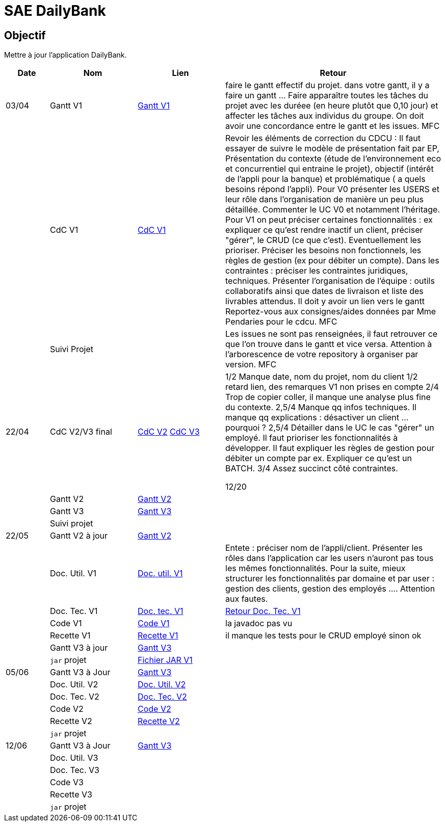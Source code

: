 = SAE DailyBank

== Objectif

Mettre à jour l'application DailyBank.



[cols="1,2,2,5",options=header]
|===
| Date    | Nom         |  Lien                             | Retour
| 03/04   | Gantt V1    | https://github.com/IUT-Blagnac/sae2022-bank-4b01/blob/main/V1/Conception/gantt/GanttV1.pdf[Gantt V1] | faire le gantt effectif du projet. dans votre gantt, il y a faire un gantt ... Faire apparaître toutes les tâches du projet avec les duréee (en heure plutôt que 0,10 jour) et affecter les tâches aux individus du groupe. On doit avoir une concordance entre le gantt et les issues. MFC
|         | CdC V1      | https://github.com/IUT-Blagnac/sae2022-bank-4b01/blob/main/V1/Conception/cdcu/v1.adoc[CdC V1] |  Revoir les éléments de correction du CDCU :   Il faut essayer de suivre le modèle de présentation fait par EP, Présentation du contexte (étude de l’environnement eco et concurrentiel qui entraine le projet), objectif (intérêt de l’appli pour la banque) et problématique ( a quels besoins répond l’appli). Pour V0 présenter les USERS et leur rôle dans l’organisation de manière un peu plus détaillée. Commenter le UC V0 et notamment l’héritage. Pour V1 on peut préciser certaines fonctionnalités : ex expliquer ce qu’est rendre inactif un client, préciser "gérer", le CRUD (ce que c'est). Eventuellement les prioriser. Préciser les besoins non fonctionnels, les règles de gestion (ex pour débiter un compte). Dans les contraintes : préciser les contraintes juridiques, techniques. Présenter l’organisation de l’équipe : outils collaboratifs ainsi que dates de livraison et liste des livrables attendus. Il doit y avoir un lien vers le gantt Reportez-vous aux consignes/aides données par Mme Pendaries pour le cdcu. MFC
|         | Suivi Projet |                                   |   Les issues ne sont pas renseignées, il faut retrouver ce que l'on trouve dans le gantt et vice versa. Attention à l'arborescence de votre repository à organiser par version.  MFC         
| 22/04  | CdC V2/V3 final| https://github.com/IUT-Blagnac/sae2022-bank-4b01/blob/main/V2/Conception/cdcu/v2.adoc[CdC V2] https://github.com/IUT-Blagnac/sae2022-bank-4b01/blob/main/V3/Conception/cdcu/v3.adoc[CdC V3] |  1/2	Manque date, nom du projet, nom du client
1/2	retard lien, des remarques V1 non prises en compte
2/4	Trop de copier coller, il manque une analyse plus fine du contexte.
2,5/4	Manque qq infos techniques. Il manque qq explications : désactiver un client … pourquoi ?
2,5/4	Détailler dans le UC le cas "gérer" un employé.  Il faut prioriser les fonctionnalités à développer. Il faut expliquer les règles de gestion pour débiter un compte par ex. Expliquer ce qu'est un BATCH.
3/4	Assez succinct côté contraintes. 
	
12/20	

|         | Gantt V2    | https://github.com/IUT-Blagnac/sae2022-bank-4b01/blob/main/V2/Conception/gantt/SAE%202.05%20GANTT%20V2.pdf[Gantt V2] |     
|         | Gantt V3 | https://github.com/IUT-Blagnac/sae2022-bank-4b01/blob/main/V3/Conception/gantt/SAE%202.05%20GANTT%20V3.pdf[Gantt V3] |     
|         | Suivi projet|   | 
| 22/05   | Gantt V2  à jour    | https://github.com/IUT-Blagnac/sae2022-bank-4b01/blob/main/V2/Conception/gantt/SAE%202.05%20GANTT%20V2.pdf[Gantt V2] | 
|         | Doc. Util. V1 |   https://github.com/IUT-Blagnac/sae2022-bank-4b01/blob/main/V1/Développement/Documentation/docUtilisateurV1.adoc[Doc. util. V1]   |       Entete : préciser nom de l'appli/client. Présenter les rôles dans l'application car les users n'auront pas tous les mêmes fonctionnalités. Pour la suite, mieux structurer les fonctionnalités par domaine et par user : gestion des clients, gestion des employés .... Attention aux fautes. 
|         | Doc. Tec. V1 | https://github.com/IUT-Blagnac/sae2022-bank-4b01/blob/main/V1/Développement/Documentation/docTechniqueV1.adoc[Doc. tec. V1] | https://github.com/IUT-Blagnac/sae2022-bank-4b01/blob/main/V1/D%C3%A9veloppement/Documentation/retourDocTechnique.adoc[Retour Doc. Tec. V1]                
|         | Code V1     | https://github.com/IUT-Blagnac/sae2022-bank-4b01/tree/main/V1/Développement/DAILY_BANK_FX_V1[Code V1] |  la javadoc  pas vu                    
|         | Recette V1 | https://github.com/IUT-Blagnac/sae2022-bank-4b01/blob/main/V1/Développement/Documentation/cahierDeRecetteV1.adoc[Recette V1] |    il manque les tests pour le CRUD employé sinon ok                  
|         | Gantt V3 à jour   | https://github.com/IUT-Blagnac/sae2022-bank-4b01/blob/main/V3/Conception/gantt/SAE%202.05%20GANTT%20V3.pdf[Gantt V3] | 
|         | `jar` projet | https://github.com/IUT-Blagnac/sae2022-bank-4b01/releases/download/V1/DailyBankV1.jar[Fichier JAR V1] | 
| 05/06   | Gantt V3 à Jour  | https://github.com/IUT-Blagnac/sae2022-bank-4b01/blob/main/V3/Conception/gantt/SAE%202.05%20GANTT%20V3.pdf[Gantt V3] |  
|         | Doc. Util. V2 | https://github.com/IUT-Blagnac/sae2022-bank-4b01/blob/main/V2/D%C3%A9veloppement/Documentation/docUtilisateurV2.adoc[Doc. Util. V2] |           
|         | Doc. Tec. V2 | https://github.com/IUT-Blagnac/sae2022-bank-4b01/blob/main/V2/D%C3%A9veloppement/Documentation/docTechniqueV2.adoc[Doc. Tec. V2] |     
|         | Code V2     | https://github.com/IUT-Blagnac/sae2022-bank-4b01/tree/main/V2/D%C3%A9veloppement/DAILY_BANK_FX_V2[Code V2] |
|         | Recette V2  | https://github.com/IUT-Blagnac/sae2022-bank-4b01/blob/main/V2/D%C3%A9veloppement/Documentation/cahierDeRecetteV2.adoc[Recette V2] |
|         | `jar` projet |     |
|12/06   | Gantt V3 à Jour  | https://github.com/IUT-Blagnac/sae2022-bank-4b01/blob/main/V3/Conception/gantt/SAE%202.05%20GANTT%20V3.pdf[Gantt V3] |  
|         | Doc. Util. V3 |         |           
|         | Doc. Tec. V3 |    |     
|         | Code V3     |                       |
|         | Recette V3  |   |
|         | `jar` projet |     |
|===


